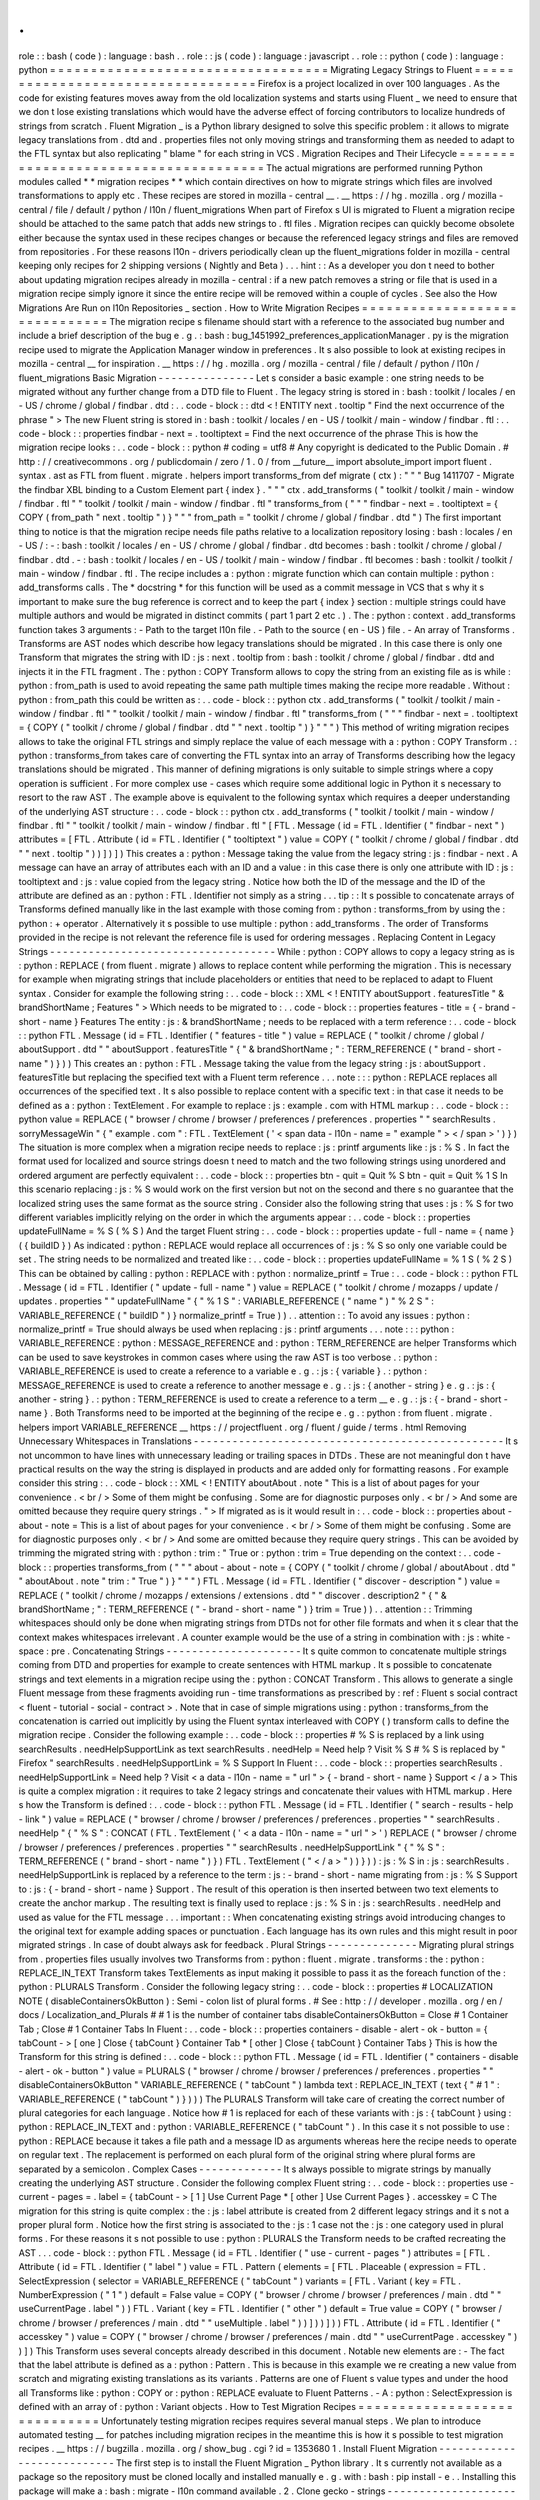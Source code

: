.
.
role
:
:
bash
(
code
)
:
language
:
bash
.
.
role
:
:
js
(
code
)
:
language
:
javascript
.
.
role
:
:
python
(
code
)
:
language
:
python
=
=
=
=
=
=
=
=
=
=
=
=
=
=
=
=
=
=
=
=
=
=
=
=
=
=
=
=
=
=
=
=
=
=
Migrating
Legacy
Strings
to
Fluent
=
=
=
=
=
=
=
=
=
=
=
=
=
=
=
=
=
=
=
=
=
=
=
=
=
=
=
=
=
=
=
=
=
=
Firefox
is
a
project
localized
in
over
100
languages
.
As
the
code
for
existing
features
moves
away
from
the
old
localization
systems
and
starts
using
Fluent
_
we
need
to
ensure
that
we
don
t
lose
existing
translations
which
would
have
the
adverse
effect
of
forcing
contributors
to
localize
hundreds
of
strings
from
scratch
.
Fluent
Migration
_
is
a
Python
library
designed
to
solve
this
specific
problem
:
it
allows
to
migrate
legacy
translations
from
.
dtd
and
.
properties
files
not
only
moving
strings
and
transforming
them
as
needed
to
adapt
to
the
FTL
syntax
but
also
replicating
"
blame
"
for
each
string
in
VCS
.
Migration
Recipes
and
Their
Lifecycle
=
=
=
=
=
=
=
=
=
=
=
=
=
=
=
=
=
=
=
=
=
=
=
=
=
=
=
=
=
=
=
=
=
=
=
=
=
The
actual
migrations
are
performed
running
Python
modules
called
*
*
migration
recipes
*
*
which
contain
directives
on
how
to
migrate
strings
which
files
are
involved
transformations
to
apply
etc
.
These
recipes
are
stored
in
mozilla
-
central
__
.
__
https
:
/
/
hg
.
mozilla
.
org
/
mozilla
-
central
/
file
/
default
/
python
/
l10n
/
fluent_migrations
When
part
of
Firefox
s
UI
is
migrated
to
Fluent
a
migration
recipe
should
be
attached
to
the
same
patch
that
adds
new
strings
to
.
ftl
files
.
Migration
recipes
can
quickly
become
obsolete
either
because
the
syntax
used
in
these
recipes
changes
or
because
the
referenced
legacy
strings
and
files
are
removed
from
repositories
.
For
these
reasons
l10n
-
drivers
periodically
clean
up
the
fluent_migrations
folder
in
mozilla
-
central
keeping
only
recipes
for
2
shipping
versions
(
Nightly
and
Beta
)
.
.
.
hint
:
:
As
a
developer
you
don
t
need
to
bother
about
updating
migration
recipes
already
in
mozilla
-
central
:
if
a
new
patch
removes
a
string
or
file
that
is
used
in
a
migration
recipe
simply
ignore
it
since
the
entire
recipe
will
be
removed
within
a
couple
of
cycles
.
See
also
the
How
Migrations
Are
Run
on
l10n
Repositories
_
section
.
How
to
Write
Migration
Recipes
=
=
=
=
=
=
=
=
=
=
=
=
=
=
=
=
=
=
=
=
=
=
=
=
=
=
=
=
=
=
The
migration
recipe
s
filename
should
start
with
a
reference
to
the
associated
bug
number
and
include
a
brief
description
of
the
bug
e
.
g
.
:
bash
:
bug_1451992_preferences_applicationManager
.
py
is
the
migration
recipe
used
to
migrate
the
Application
Manager
window
in
preferences
.
It
s
also
possible
to
look
at
existing
recipes
in
mozilla
-
central
__
for
inspiration
.
__
https
:
/
/
hg
.
mozilla
.
org
/
mozilla
-
central
/
file
/
default
/
python
/
l10n
/
fluent_migrations
Basic
Migration
-
-
-
-
-
-
-
-
-
-
-
-
-
-
-
Let
s
consider
a
basic
example
:
one
string
needs
to
be
migrated
without
any
further
change
from
a
DTD
file
to
Fluent
.
The
legacy
string
is
stored
in
:
bash
:
toolkit
/
locales
/
en
-
US
/
chrome
/
global
/
findbar
.
dtd
:
.
.
code
-
block
:
:
dtd
<
!
ENTITY
next
.
tooltip
"
Find
the
next
occurrence
of
the
phrase
"
>
The
new
Fluent
string
is
stored
in
:
bash
:
toolkit
/
locales
/
en
-
US
/
toolkit
/
main
-
window
/
findbar
.
ftl
:
.
.
code
-
block
:
:
properties
findbar
-
next
=
.
tooltiptext
=
Find
the
next
occurrence
of
the
phrase
This
is
how
the
migration
recipe
looks
:
.
.
code
-
block
:
:
python
#
coding
=
utf8
#
Any
copyright
is
dedicated
to
the
Public
Domain
.
#
http
:
/
/
creativecommons
.
org
/
publicdomain
/
zero
/
1
.
0
/
from
__future__
import
absolute_import
import
fluent
.
syntax
.
ast
as
FTL
from
fluent
.
migrate
.
helpers
import
transforms_from
def
migrate
(
ctx
)
:
"
"
"
Bug
1411707
-
Migrate
the
findbar
XBL
binding
to
a
Custom
Element
part
{
index
}
.
"
"
"
ctx
.
add_transforms
(
"
toolkit
/
toolkit
/
main
-
window
/
findbar
.
ftl
"
"
toolkit
/
toolkit
/
main
-
window
/
findbar
.
ftl
"
transforms_from
(
"
"
"
findbar
-
next
=
.
tooltiptext
=
{
COPY
(
from_path
"
next
.
tooltip
"
)
}
"
"
"
from_path
=
"
toolkit
/
chrome
/
global
/
findbar
.
dtd
"
)
The
first
important
thing
to
notice
is
that
the
migration
recipe
needs
file
paths
relative
to
a
localization
repository
losing
:
bash
:
locales
/
en
-
US
/
:
-
:
bash
:
toolkit
/
locales
/
en
-
US
/
chrome
/
global
/
findbar
.
dtd
becomes
:
bash
:
toolkit
/
chrome
/
global
/
findbar
.
dtd
.
-
:
bash
:
toolkit
/
locales
/
en
-
US
/
toolkit
/
main
-
window
/
findbar
.
ftl
becomes
:
bash
:
toolkit
/
toolkit
/
main
-
window
/
findbar
.
ftl
.
The
recipe
includes
a
:
python
:
migrate
function
which
can
contain
multiple
:
python
:
add_transforms
calls
.
The
*
docstring
*
for
this
function
will
be
used
as
a
commit
message
in
VCS
that
s
why
it
s
important
to
make
sure
the
bug
reference
is
correct
and
to
keep
the
part
{
index
}
section
:
multiple
strings
could
have
multiple
authors
and
would
be
migrated
in
distinct
commits
(
part
1
part
2
etc
.
)
.
The
:
python
:
context
.
add_transforms
function
takes
3
arguments
:
-
Path
to
the
target
l10n
file
.
-
Path
to
the
source
(
en
-
US
)
file
.
-
An
array
of
Transforms
.
Transforms
are
AST
nodes
which
describe
how
legacy
translations
should
be
migrated
.
In
this
case
there
is
only
one
Transform
that
migrates
the
string
with
ID
:
js
:
next
.
tooltip
from
:
bash
:
toolkit
/
chrome
/
global
/
findbar
.
dtd
and
injects
it
in
the
FTL
fragment
.
The
:
python
:
COPY
Transform
allows
to
copy
the
string
from
an
existing
file
as
is
while
:
python
:
from_path
is
used
to
avoid
repeating
the
same
path
multiple
times
making
the
recipe
more
readable
.
Without
:
python
:
from_path
this
could
be
written
as
:
.
.
code
-
block
:
:
python
ctx
.
add_transforms
(
"
toolkit
/
toolkit
/
main
-
window
/
findbar
.
ftl
"
"
toolkit
/
toolkit
/
main
-
window
/
findbar
.
ftl
"
transforms_from
(
"
"
"
findbar
-
next
=
.
tooltiptext
=
{
COPY
(
"
toolkit
/
chrome
/
global
/
findbar
.
dtd
"
"
next
.
tooltip
"
)
}
"
"
"
)
This
method
of
writing
migration
recipes
allows
to
take
the
original
FTL
strings
and
simply
replace
the
value
of
each
message
with
a
:
python
:
COPY
Transform
.
:
python
:
transforms_from
takes
care
of
converting
the
FTL
syntax
into
an
array
of
Transforms
describing
how
the
legacy
translations
should
be
migrated
.
This
manner
of
defining
migrations
is
only
suitable
to
simple
strings
where
a
copy
operation
is
sufficient
.
For
more
complex
use
-
cases
which
require
some
additional
logic
in
Python
it
s
necessary
to
resort
to
the
raw
AST
.
The
example
above
is
equivalent
to
the
following
syntax
which
requires
a
deeper
understanding
of
the
underlying
AST
structure
:
.
.
code
-
block
:
:
python
ctx
.
add_transforms
(
"
toolkit
/
toolkit
/
main
-
window
/
findbar
.
ftl
"
"
toolkit
/
toolkit
/
main
-
window
/
findbar
.
ftl
"
[
FTL
.
Message
(
id
=
FTL
.
Identifier
(
"
findbar
-
next
"
)
attributes
=
[
FTL
.
Attribute
(
id
=
FTL
.
Identifier
(
"
tooltiptext
"
)
value
=
COPY
(
"
toolkit
/
chrome
/
global
/
findbar
.
dtd
"
"
next
.
tooltip
"
)
)
]
)
]
)
This
creates
a
:
python
:
Message
taking
the
value
from
the
legacy
string
:
js
:
findbar
-
next
.
A
message
can
have
an
array
of
attributes
each
with
an
ID
and
a
value
:
in
this
case
there
is
only
one
attribute
with
ID
:
js
:
tooltiptext
and
:
js
:
value
copied
from
the
legacy
string
.
Notice
how
both
the
ID
of
the
message
and
the
ID
of
the
attribute
are
defined
as
an
:
python
:
FTL
.
Identifier
not
simply
as
a
string
.
.
.
tip
:
:
It
s
possible
to
concatenate
arrays
of
Transforms
defined
manually
like
in
the
last
example
with
those
coming
from
:
python
:
transforms_from
by
using
the
:
python
:
+
operator
.
Alternatively
it
s
possible
to
use
multiple
:
python
:
add_transforms
.
The
order
of
Transforms
provided
in
the
recipe
is
not
relevant
the
reference
file
is
used
for
ordering
messages
.
Replacing
Content
in
Legacy
Strings
-
-
-
-
-
-
-
-
-
-
-
-
-
-
-
-
-
-
-
-
-
-
-
-
-
-
-
-
-
-
-
-
-
-
-
While
:
python
:
COPY
allows
to
copy
a
legacy
string
as
is
:
python
:
REPLACE
(
from
fluent
.
migrate
)
allows
to
replace
content
while
performing
the
migration
.
This
is
necessary
for
example
when
migrating
strings
that
include
placeholders
or
entities
that
need
to
be
replaced
to
adapt
to
Fluent
syntax
.
Consider
for
example
the
following
string
:
.
.
code
-
block
:
:
XML
<
!
ENTITY
aboutSupport
.
featuresTitle
"
&
brandShortName
;
Features
"
>
Which
needs
to
be
migrated
to
:
.
.
code
-
block
:
:
properties
features
-
title
=
{
-
brand
-
short
-
name
}
Features
The
entity
:
js
:
&
brandShortName
;
needs
to
be
replaced
with
a
term
reference
:
.
.
code
-
block
:
:
python
FTL
.
Message
(
id
=
FTL
.
Identifier
(
"
features
-
title
"
)
value
=
REPLACE
(
"
toolkit
/
chrome
/
global
/
aboutSupport
.
dtd
"
"
aboutSupport
.
featuresTitle
"
{
"
&
brandShortName
;
"
:
TERM_REFERENCE
(
"
brand
-
short
-
name
"
)
}
)
)
This
creates
an
:
python
:
FTL
.
Message
taking
the
value
from
the
legacy
string
:
js
:
aboutSupport
.
featuresTitle
but
replacing
the
specified
text
with
a
Fluent
term
reference
.
.
.
note
:
:
:
python
:
REPLACE
replaces
all
occurrences
of
the
specified
text
.
It
s
also
possible
to
replace
content
with
a
specific
text
:
in
that
case
it
needs
to
be
defined
as
a
:
python
:
TextElement
.
For
example
to
replace
:
js
:
example
.
com
with
HTML
markup
:
.
.
code
-
block
:
:
python
value
=
REPLACE
(
"
browser
/
chrome
/
browser
/
preferences
/
preferences
.
properties
"
"
searchResults
.
sorryMessageWin
"
{
"
example
.
com
"
:
FTL
.
TextElement
(
'
<
span
data
-
l10n
-
name
=
"
example
"
>
<
/
span
>
'
)
}
)
The
situation
is
more
complex
when
a
migration
recipe
needs
to
replace
:
js
:
printf
arguments
like
:
js
:
%
S
.
In
fact
the
format
used
for
localized
and
source
strings
doesn
t
need
to
match
and
the
two
following
strings
using
unordered
and
ordered
argument
are
perfectly
equivalent
:
.
.
code
-
block
:
:
properties
btn
-
quit
=
Quit
%
S
btn
-
quit
=
Quit
%
1
S
In
this
scenario
replacing
:
js
:
%
S
would
work
on
the
first
version
but
not
on
the
second
and
there
s
no
guarantee
that
the
localized
string
uses
the
same
format
as
the
source
string
.
Consider
also
the
following
string
that
uses
:
js
:
%
S
for
two
different
variables
implicitly
relying
on
the
order
in
which
the
arguments
appear
:
.
.
code
-
block
:
:
properties
updateFullName
=
%
S
(
%
S
)
And
the
target
Fluent
string
:
.
.
code
-
block
:
:
properties
update
-
full
-
name
=
{
name
}
(
{
buildID
}
)
As
indicated
:
python
:
REPLACE
would
replace
all
occurrences
of
:
js
:
%
S
so
only
one
variable
could
be
set
.
The
string
needs
to
be
normalized
and
treated
like
:
.
.
code
-
block
:
:
properties
updateFullName
=
%
1
S
(
%
2
S
)
This
can
be
obtained
by
calling
:
python
:
REPLACE
with
:
python
:
normalize_printf
=
True
:
.
.
code
-
block
:
:
python
FTL
.
Message
(
id
=
FTL
.
Identifier
(
"
update
-
full
-
name
"
)
value
=
REPLACE
(
"
toolkit
/
chrome
/
mozapps
/
update
/
updates
.
properties
"
"
updateFullName
"
{
"
%
1
S
"
:
VARIABLE_REFERENCE
(
"
name
"
)
"
%
2
S
"
:
VARIABLE_REFERENCE
(
"
buildID
"
)
}
normalize_printf
=
True
)
)
.
.
attention
:
:
To
avoid
any
issues
:
python
:
normalize_printf
=
True
should
always
be
used
when
replacing
:
js
:
printf
arguments
.
.
.
note
:
:
:
python
:
VARIABLE_REFERENCE
:
python
:
MESSAGE_REFERENCE
and
:
python
:
TERM_REFERENCE
are
helper
Transforms
which
can
be
used
to
save
keystrokes
in
common
cases
where
using
the
raw
AST
is
too
verbose
.
:
python
:
VARIABLE_REFERENCE
is
used
to
create
a
reference
to
a
variable
e
.
g
.
:
js
:
{
variable
}
.
:
python
:
MESSAGE_REFERENCE
is
used
to
create
a
reference
to
another
message
e
.
g
.
:
js
:
{
another
-
string
}
e
.
g
.
:
js
:
{
another
-
string
}
.
:
python
:
TERM_REFERENCE
is
used
to
create
a
reference
to
a
term
__
e
.
g
.
:
js
:
{
-
brand
-
short
-
name
}
.
Both
Transforms
need
to
be
imported
at
the
beginning
of
the
recipe
e
.
g
.
:
python
:
from
fluent
.
migrate
.
helpers
import
VARIABLE_REFERENCE
__
https
:
/
/
projectfluent
.
org
/
fluent
/
guide
/
terms
.
html
Removing
Unnecessary
Whitespaces
in
Translations
-
-
-
-
-
-
-
-
-
-
-
-
-
-
-
-
-
-
-
-
-
-
-
-
-
-
-
-
-
-
-
-
-
-
-
-
-
-
-
-
-
-
-
-
-
-
-
-
It
s
not
uncommon
to
have
lines
with
unnecessary
leading
or
trailing
spaces
in
DTDs
.
These
are
not
meaningful
don
t
have
practical
results
on
the
way
the
string
is
displayed
in
products
and
are
added
only
for
formatting
reasons
.
For
example
consider
this
string
:
.
.
code
-
block
:
:
XML
<
!
ENTITY
aboutAbout
.
note
"
This
is
a
list
of
about
pages
for
your
convenience
.
<
br
/
>
Some
of
them
might
be
confusing
.
Some
are
for
diagnostic
purposes
only
.
<
br
/
>
And
some
are
omitted
because
they
require
query
strings
.
"
>
If
migrated
as
is
it
would
result
in
:
.
.
code
-
block
:
:
properties
about
-
about
-
note
=
This
is
a
list
of
about
pages
for
your
convenience
.
<
br
/
>
Some
of
them
might
be
confusing
.
Some
are
for
diagnostic
purposes
only
.
<
br
/
>
And
some
are
omitted
because
they
require
query
strings
.
This
can
be
avoided
by
trimming
the
migrated
string
with
:
python
:
trim
:
"
True
or
:
python
:
trim
=
True
depending
on
the
context
:
.
.
code
-
block
:
:
properties
transforms_from
(
"
"
"
about
-
about
-
note
=
{
COPY
(
"
toolkit
/
chrome
/
global
/
aboutAbout
.
dtd
"
"
aboutAbout
.
note
"
trim
:
"
True
"
)
}
"
"
"
)
FTL
.
Message
(
id
=
FTL
.
Identifier
(
"
discover
-
description
"
)
value
=
REPLACE
(
"
toolkit
/
chrome
/
mozapps
/
extensions
/
extensions
.
dtd
"
"
discover
.
description2
"
{
"
&
brandShortName
;
"
:
TERM_REFERENCE
(
"
-
brand
-
short
-
name
"
)
}
trim
=
True
)
)
.
.
attention
:
:
Trimming
whitespaces
should
only
be
done
when
migrating
strings
from
DTDs
not
for
other
file
formats
and
when
it
s
clear
that
the
context
makes
whitespaces
irrelevant
.
A
counter
example
would
be
the
use
of
a
string
in
combination
with
:
js
:
white
-
space
:
pre
.
Concatenating
Strings
-
-
-
-
-
-
-
-
-
-
-
-
-
-
-
-
-
-
-
-
-
It
s
quite
common
to
concatenate
multiple
strings
coming
from
DTD
and
properties
for
example
to
create
sentences
with
HTML
markup
.
It
s
possible
to
concatenate
strings
and
text
elements
in
a
migration
recipe
using
the
:
python
:
CONCAT
Transform
.
This
allows
to
generate
a
single
Fluent
message
from
these
fragments
avoiding
run
-
time
transformations
as
prescribed
by
:
ref
:
Fluent
s
social
contract
<
fluent
-
tutorial
-
social
-
contract
>
.
Note
that
in
case
of
simple
migrations
using
:
python
:
transforms_from
the
concatenation
is
carried
out
implicitly
by
using
the
Fluent
syntax
interleaved
with
COPY
(
)
transform
calls
to
define
the
migration
recipe
.
Consider
the
following
example
:
.
.
code
-
block
:
:
properties
#
%
S
is
replaced
by
a
link
using
searchResults
.
needHelpSupportLink
as
text
searchResults
.
needHelp
=
Need
help
?
Visit
%
S
#
%
S
is
replaced
by
"
Firefox
"
searchResults
.
needHelpSupportLink
=
%
S
Support
In
Fluent
:
.
.
code
-
block
:
:
properties
searchResults
.
needHelpSupportLink
=
Need
help
?
Visit
<
a
data
-
l10n
-
name
=
"
url
"
>
{
-
brand
-
short
-
name
}
Support
<
/
a
>
This
is
quite
a
complex
migration
:
it
requires
to
take
2
legacy
strings
and
concatenate
their
values
with
HTML
markup
.
Here
s
how
the
Transform
is
defined
:
.
.
code
-
block
:
:
python
FTL
.
Message
(
id
=
FTL
.
Identifier
(
"
search
-
results
-
help
-
link
"
)
value
=
REPLACE
(
"
browser
/
chrome
/
browser
/
preferences
/
preferences
.
properties
"
"
searchResults
.
needHelp
"
{
"
%
S
"
:
CONCAT
(
FTL
.
TextElement
(
'
<
a
data
-
l10n
-
name
=
"
url
"
>
'
)
REPLACE
(
"
browser
/
chrome
/
browser
/
preferences
/
preferences
.
properties
"
"
searchResults
.
needHelpSupportLink
"
{
"
%
S
"
:
TERM_REFERENCE
(
"
brand
-
short
-
name
"
)
}
)
FTL
.
TextElement
(
"
<
/
a
>
"
)
)
}
)
)
:
js
:
%
S
in
:
js
:
searchResults
.
needHelpSupportLink
is
replaced
by
a
reference
to
the
term
:
js
:
-
brand
-
short
-
name
migrating
from
:
js
:
%
S
Support
to
:
js
:
{
-
brand
-
short
-
name
}
Support
.
The
result
of
this
operation
is
then
inserted
between
two
text
elements
to
create
the
anchor
markup
.
The
resulting
text
is
finally
used
to
replace
:
js
:
%
S
in
:
js
:
searchResults
.
needHelp
and
used
as
value
for
the
FTL
message
.
.
.
important
:
:
When
concatenating
existing
strings
avoid
introducing
changes
to
the
original
text
for
example
adding
spaces
or
punctuation
.
Each
language
has
its
own
rules
and
this
might
result
in
poor
migrated
strings
.
In
case
of
doubt
always
ask
for
feedback
.
Plural
Strings
-
-
-
-
-
-
-
-
-
-
-
-
-
-
Migrating
plural
strings
from
.
properties
files
usually
involves
two
Transforms
from
:
python
:
fluent
.
migrate
.
transforms
:
the
:
python
:
REPLACE_IN_TEXT
Transform
takes
TextElements
as
input
making
it
possible
to
pass
it
as
the
foreach
function
of
the
:
python
:
PLURALS
Transform
.
Consider
the
following
legacy
string
:
.
.
code
-
block
:
:
properties
#
LOCALIZATION
NOTE
(
disableContainersOkButton
)
:
Semi
-
colon
list
of
plural
forms
.
#
See
:
http
:
/
/
developer
.
mozilla
.
org
/
en
/
docs
/
Localization_and_Plurals
#
#
1
is
the
number
of
container
tabs
disableContainersOkButton
=
Close
#
1
Container
Tab
;
Close
#
1
Container
Tabs
In
Fluent
:
.
.
code
-
block
:
:
properties
containers
-
disable
-
alert
-
ok
-
button
=
{
tabCount
-
>
[
one
]
Close
{
tabCount
}
Container
Tab
*
[
other
]
Close
{
tabCount
}
Container
Tabs
}
This
is
how
the
Transform
for
this
string
is
defined
:
.
.
code
-
block
:
:
python
FTL
.
Message
(
id
=
FTL
.
Identifier
(
"
containers
-
disable
-
alert
-
ok
-
button
"
)
value
=
PLURALS
(
"
browser
/
chrome
/
browser
/
preferences
/
preferences
.
properties
"
"
disableContainersOkButton
"
VARIABLE_REFERENCE
(
"
tabCount
"
)
lambda
text
:
REPLACE_IN_TEXT
(
text
{
"
#
1
"
:
VARIABLE_REFERENCE
(
"
tabCount
"
)
}
)
)
)
The
PLURALS
Transform
will
take
care
of
creating
the
correct
number
of
plural
categories
for
each
language
.
Notice
how
#
1
is
replaced
for
each
of
these
variants
with
:
js
:
{
tabCount
}
using
:
python
:
REPLACE_IN_TEXT
and
:
python
:
VARIABLE_REFERENCE
(
"
tabCount
"
)
.
In
this
case
it
s
not
possible
to
use
:
python
:
REPLACE
because
it
takes
a
file
path
and
a
message
ID
as
arguments
whereas
here
the
recipe
needs
to
operate
on
regular
text
.
The
replacement
is
performed
on
each
plural
form
of
the
original
string
where
plural
forms
are
separated
by
a
semicolon
.
Complex
Cases
-
-
-
-
-
-
-
-
-
-
-
-
-
It
s
always
possible
to
migrate
strings
by
manually
creating
the
underlying
AST
structure
.
Consider
the
following
complex
Fluent
string
:
.
.
code
-
block
:
:
properties
use
-
current
-
pages
=
.
label
=
{
tabCount
-
>
[
1
]
Use
Current
Page
*
[
other
]
Use
Current
Pages
}
.
accesskey
=
C
The
migration
for
this
string
is
quite
complex
:
the
:
js
:
label
attribute
is
created
from
2
different
legacy
strings
and
it
s
not
a
proper
plural
form
.
Notice
how
the
first
string
is
associated
to
the
:
js
:
1
case
not
the
:
js
:
one
category
used
in
plural
forms
.
For
these
reasons
it
s
not
possible
to
use
:
python
:
PLURALS
the
Transform
needs
to
be
crafted
recreating
the
AST
.
.
.
code
-
block
:
:
python
FTL
.
Message
(
id
=
FTL
.
Identifier
(
"
use
-
current
-
pages
"
)
attributes
=
[
FTL
.
Attribute
(
id
=
FTL
.
Identifier
(
"
label
"
)
value
=
FTL
.
Pattern
(
elements
=
[
FTL
.
Placeable
(
expression
=
FTL
.
SelectExpression
(
selector
=
VARIABLE_REFERENCE
(
"
tabCount
"
)
variants
=
[
FTL
.
Variant
(
key
=
FTL
.
NumberExpression
(
"
1
"
)
default
=
False
value
=
COPY
(
"
browser
/
chrome
/
browser
/
preferences
/
main
.
dtd
"
"
useCurrentPage
.
label
"
)
)
FTL
.
Variant
(
key
=
FTL
.
Identifier
(
"
other
"
)
default
=
True
value
=
COPY
(
"
browser
/
chrome
/
browser
/
preferences
/
main
.
dtd
"
"
useMultiple
.
label
"
)
)
]
)
)
]
)
)
FTL
.
Attribute
(
id
=
FTL
.
Identifier
(
"
accesskey
"
)
value
=
COPY
(
"
browser
/
chrome
/
browser
/
preferences
/
main
.
dtd
"
"
useCurrentPage
.
accesskey
"
)
)
]
)
This
Transform
uses
several
concepts
already
described
in
this
document
.
Notable
new
elements
are
:
-
The
fact
that
the
label
attribute
is
defined
as
a
:
python
:
Pattern
.
This
is
because
in
this
example
we
re
creating
a
new
value
from
scratch
and
migrating
existing
translations
as
its
variants
.
Patterns
are
one
of
Fluent
s
value
types
and
under
the
hood
all
Transforms
like
:
python
:
COPY
or
:
python
:
REPLACE
evaluate
to
Fluent
Patterns
.
-
A
:
python
:
SelectExpression
is
defined
with
an
array
of
:
python
:
Variant
objects
.
How
to
Test
Migration
Recipes
=
=
=
=
=
=
=
=
=
=
=
=
=
=
=
=
=
=
=
=
=
=
=
=
=
=
=
=
=
Unfortunately
testing
migration
recipes
requires
several
manual
steps
.
We
plan
to
introduce
automated
testing
__
for
patches
including
migration
recipes
in
the
meantime
this
is
how
it
s
possible
to
test
migration
recipes
.
__
https
:
/
/
bugzilla
.
mozilla
.
org
/
show_bug
.
cgi
?
id
=
1353680
1
.
Install
Fluent
Migration
-
-
-
-
-
-
-
-
-
-
-
-
-
-
-
-
-
-
-
-
-
-
-
-
-
-
-
The
first
step
is
to
install
the
Fluent
Migration
_
Python
library
.
It
s
currently
not
available
as
a
package
so
the
repository
must
be
cloned
locally
and
installed
manually
e
.
g
.
with
:
bash
:
pip
install
-
e
.
.
Installing
this
package
will
make
a
:
bash
:
migrate
-
l10n
command
available
.
2
.
Clone
gecko
-
strings
-
-
-
-
-
-
-
-
-
-
-
-
-
-
-
-
-
-
-
-
-
-
Migration
recipes
work
against
localization
repositories
which
means
it
s
not
possible
to
test
them
directly
against
mozilla
-
central
unless
the
*
source
*
path
(
the
second
argument
)
in
:
python
:
ctx
.
add_transforms
is
temporarily
tweaked
to
match
mozilla
-
central
paths
.
To
test
the
actual
recipe
that
will
land
in
the
patch
it
s
necessary
to
clone
the
gecko
-
strings
_
repository
on
the
system
twice
in
two
separate
folders
.
One
will
simulate
the
reference
en
-
US
repository
after
the
patch
has
landed
and
the
other
will
simulate
a
target
localization
.
For
example
let
s
call
the
two
folders
en
-
US
and
test
.
.
.
code
-
block
:
:
bash
hg
clone
https
:
/
/
hg
.
mozilla
.
org
/
l10n
/
gecko
-
strings
en
-
US
cp
-
r
en
-
US
test
3
.
Add
new
FTL
strings
to
the
local
en
-
US
repository
-
-
-
-
-
-
-
-
-
-
-
-
-
-
-
-
-
-
-
-
-
-
-
-
-
-
-
-
-
-
-
-
-
-
-
-
-
-
-
-
-
-
-
-
-
-
-
-
The
changed
(
or
brand
new
)
FTL
files
from
the
patch
need
to
be
copied
into
the
en
-
US
repository
.
Remember
that
paths
are
slightly
different
with
localization
repositories
missing
the
:
bash
:
locales
/
en
-
US
portion
.
There
s
no
need
to
commit
these
changes
locally
.
4
.
Run
the
migration
recipe
-
-
-
-
-
-
-
-
-
-
-
-
-
-
-
-
-
-
-
-
-
-
-
-
-
-
-
The
system
is
all
set
to
run
the
recipe
with
the
following
commands
:
.
.
code
-
block
:
:
bash
cd
PATH
/
TO
/
recipes
migrate
-
l10n
\
-
-
lang
test
-
-
reference
-
dir
PATH
/
TO
/
en
-
US
\
-
-
localization
-
dir
PATH
/
TO
/
test
\
-
-
dry
-
run
\
name_of_the_recipe
The
name
of
the
recipe
needs
to
be
specified
without
the
:
bash
:
.
py
extension
since
it
s
imported
as
a
module
.
Alternatively
before
running
:
bash
:
migrate
-
l10n
it
s
possible
to
update
the
value
of
:
bash
:
PYTHONPATH
to
include
the
folder
storing
migration
recipes
.
.
.
code
-
block
:
:
bash
export
PYTHONPATH
=
"
{
PYTHONPATH
}
:
PATH
/
TO
/
recipes
/
"
The
:
bash
:
-
-
dry
-
run
option
allows
to
run
the
recipe
without
making
changes
and
it
s
useful
to
spot
syntax
errors
in
the
recipe
.
If
there
are
no
errors
it
s
possible
to
run
the
migration
without
:
bash
:
-
-
dry
-
run
and
actually
commit
the
changes
locally
.
This
is
the
output
of
a
migration
:
.
.
code
-
block
:
:
bash
Running
migration
bug_1411707_findbar
for
test
WARNING
:
migrate
:
Plural
rule
for
"
'
test
'
"
is
not
defined
in
compare
-
locales
INFO
:
migrate
:
Localization
file
toolkit
/
toolkit
/
main
-
window
/
findbar
.
ftl
does
not
exist
and
it
will
be
created
Writing
to
test
/
toolkit
/
toolkit
/
main
-
window
/
findbar
.
ftl
Committing
changeset
:
Bug
1411707
-
Migrate
the
findbar
XBL
binding
to
a
Custom
Element
part
1
.
Writing
to
test
/
toolkit
/
toolkit
/
main
-
window
/
findbar
.
ftl
Committing
changeset
:
Bug
1411707
-
Migrate
the
findbar
XBL
binding
to
a
Custom
Element
part
2
.
.
.
hint
:
:
The
warning
about
plural
rules
is
expected
since
test
is
not
a
valid
locale
code
.
At
this
point
the
result
of
migration
is
committed
to
the
local
test
folder
.
5
.
Compare
the
resulting
files
-
-
-
-
-
-
-
-
-
-
-
-
-
-
-
-
-
-
-
-
-
-
-
-
-
-
-
-
-
-
Once
the
migration
has
run
the
test
repository
includes
the
migrated
files
and
it
s
possible
to
compare
them
with
the
files
in
en
-
US
.
Since
the
migration
code
strips
empty
line
between
strings
it
s
recommended
to
use
:
bash
:
diff
-
B
between
the
two
files
or
use
a
visual
diff
to
compare
their
content
.
6
.
Caveats
-
-
-
-
-
-
-
-
-
-
Be
aware
of
hard
-
coded
English
context
in
migration
.
Consider
for
example
:
.
.
code
-
block
:
:
python
ctx
.
add_transforms
(
"
browser
/
browser
/
preferences
/
siteDataSettings
.
ftl
"
"
browser
/
browser
/
preferences
/
siteDataSettings
.
ftl
"
transforms_from
(
"
"
"
site
-
usage
-
persistent
=
{
site
-
usage
-
pattern
}
(
Persistent
)
"
"
"
)
)
This
Transform
will
pass
a
manual
comparison
since
the
two
files
are
identical
but
will
result
in
:
js
:
(
Persistent
)
being
hard
-
coded
in
English
for
all
languages
.
How
Migrations
Are
Run
on
l10n
Repositories
=
=
=
=
=
=
=
=
=
=
=
=
=
=
=
=
=
=
=
=
=
=
=
=
=
=
=
=
=
=
=
=
=
=
=
=
=
=
=
=
=
=
=
Once
a
patch
including
new
FTL
strings
and
a
migration
recipe
lands
in
mozilla
-
central
l10n
-
drivers
will
perform
a
series
of
actions
to
migrate
strings
in
all
100
+
localization
repositories
:
-
New
Fluent
strings
land
in
mozilla
-
central
together
with
a
migration
recipe
.
-
New
strings
are
added
to
gecko
-
strings
-
quarantine
_
a
unified
repository
including
strings
for
all
shipping
versions
of
Firefox
and
used
as
a
buffer
before
exposing
strings
to
localizers
.
-
Migration
recipes
are
run
against
all
l10n
repositories
migrating
strings
from
old
to
new
files
and
storing
them
in
VCS
.
-
New
en
-
US
strings
are
pushed
to
the
official
gecko
-
strings
_
repository
used
by
localization
tools
and
exposed
to
all
localizers
.
Migration
recipes
could
be
run
again
within
a
release
cycle
in
order
to
migrate
translations
for
legacy
strings
added
after
the
first
run
.
They
re
usually
removed
from
mozilla
-
central
within
2
cycles
e
.
g
.
a
migration
recipe
created
for
Firefox
59
would
be
removed
when
Firefox
61
is
available
in
Nightly
.
.
.
tip
:
:
A
script
to
run
migrations
on
all
l10n
repositories
is
available
in
this
repository
__
automating
part
of
the
steps
described
for
manual
testing
and
it
could
be
adapted
to
local
testing
.
__
https
:
/
/
github
.
com
/
flodolo
/
fluent
-
migrations
How
to
Get
Help
=
=
=
=
=
=
=
=
=
=
=
=
=
=
=
Writing
migration
recipes
can
be
challenging
for
non
trivial
cases
and
it
can
require
extensive
l10n
knowledge
to
avoid
localizability
issues
.
Don
t
hesitate
to
reach
out
to
the
l10n
-
drivers
for
feedback
help
to
test
or
write
the
migration
recipes
:
-
Francesco
Lodolo
(
:
flod
)
-
Sta
Ma
olepszy
(
:
stas
)
-
Zibi
Braniecki
(
:
gandalf
)
-
Axel
Hecht
(
:
pike
)
.
.
_Fluent
:
http
:
/
/
projectfluent
.
org
/
.
.
_Fluent
Migration
:
https
:
/
/
hg
.
mozilla
.
org
/
l10n
/
fluent
-
migration
/
.
.
_gecko
-
strings
-
quarantine
:
https
:
/
/
hg
.
mozilla
.
org
/
users
/
axel_mozilla
.
com
/
gecko
-
strings
-
quarantine
.
.
_gecko
-
strings
:
https
:
/
/
hg
.
mozilla
.
org
/
l10n
/
gecko
-
strings
